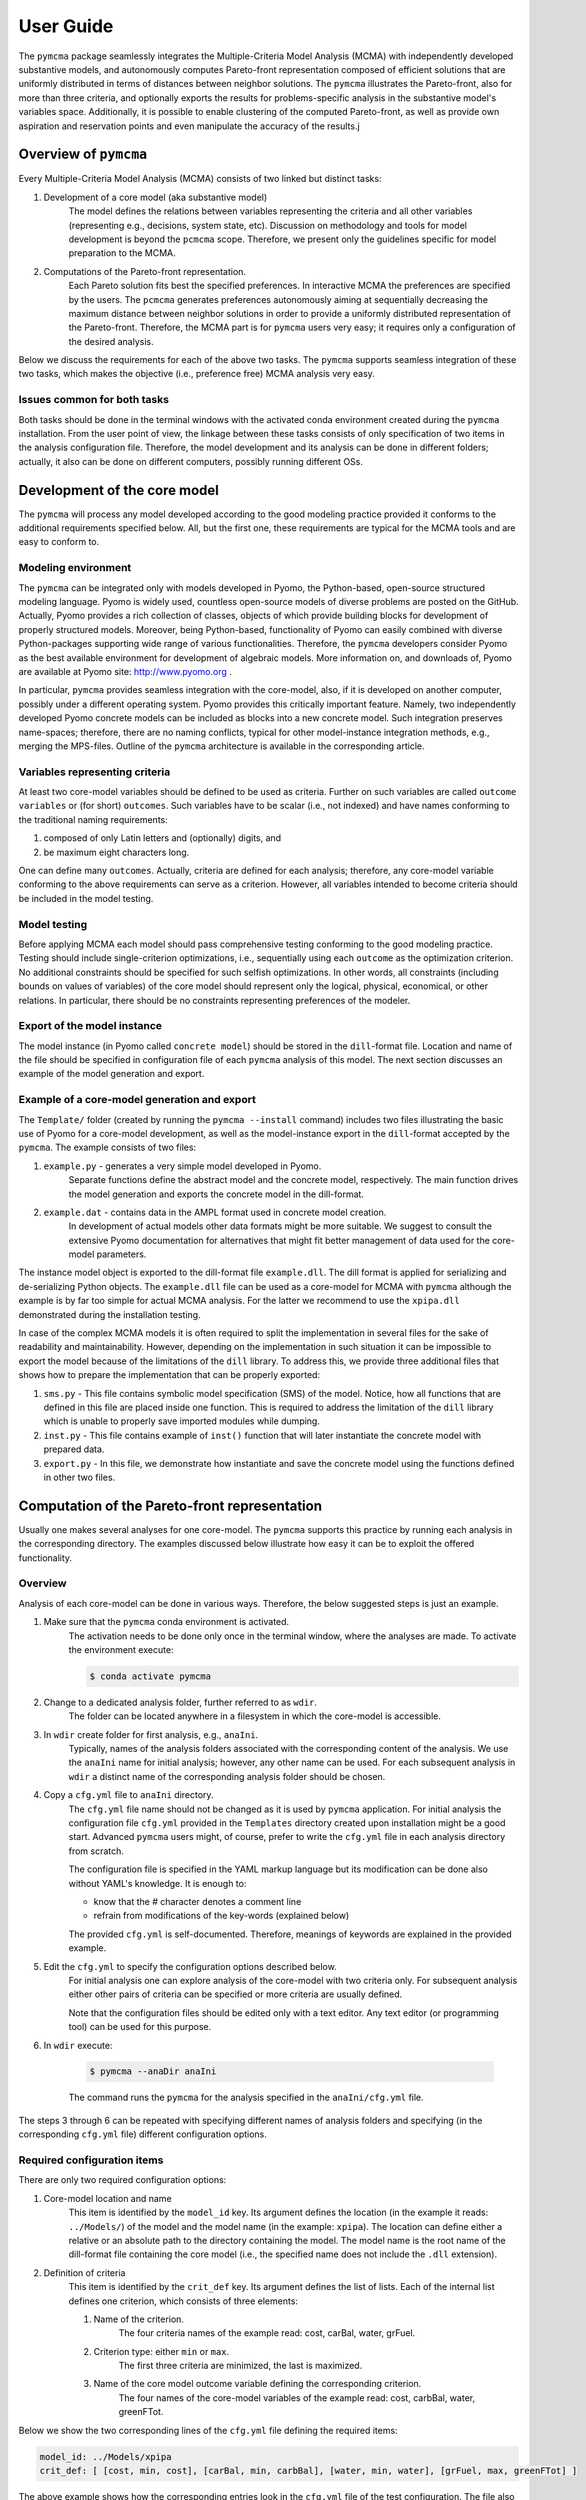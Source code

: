 User Guide
==========
The ``pymcma`` package seamlessly integrates the Multiple-Criteria Model
Analysis (MCMA) with independently developed substantive models, and
autonomously computes Pareto-front representation composed of efficient
solutions that are uniformly distributed in terms of distances between neighbor
solutions. The ``pymcma`` illustrates the Pareto-front, also for more than
three criteria, and optionally exports the results for problems-specific
analysis in the substantive model's variables space. Additionally, it is possible
to enable clustering of the computed Pareto-front, as well as provide own
aspiration and reservation points and even manipulate the accuracy of the results.j

Overview of ``pymcma``
----------------------
Every Multiple-Criteria Model Analysis (MCMA) consists of two linked but
distinct tasks:

#. Development of a core model (aka substantive model)
    The model defines the relations between variables representing the criteria
    and all other variables (representing e.g., decisions, system state, etc).
    Discussion on methodology and tools for model development is beyond the
    ``pcmcma`` scope. Therefore, we present only the guidelines specific for
    model preparation to the MCMA.

#. Computations of the Pareto-front representation.
    Each Pareto solution fits best the specified preferences.
    In interactive MCMA the preferences are specified by the users.
    The ``pcmcma`` generates preferences autonomously aiming at sequentially
    decreasing the maximum distance between neighbor solutions in order to provide
    a uniformly distributed representation of the Pareto-front.
    Therefore, the MCMA part is for ``pymcma`` users very easy;
    it requires only a configuration of the desired analysis.

Below we discuss the requirements for each of the above two tasks.
The ``pymcma`` supports seamless integration of these two tasks, which makes
the objective (i.e., preference free) MCMA analysis very easy.

Issues common for both tasks
^^^^^^^^^^^^^^^^^^^^^^^^^^^^
Both tasks should be done in the terminal windows with the activated conda
environment created during the ``pymcma`` installation.
From the user point of view, the linkage between these tasks consists of
only specification of two items in the analysis configuration file.
Therefore, the model development and its analysis can be done in
different folders; actually, it also can be done on different computers,
possibly running different OSs.

Development of the core model
-----------------------------
The ``pymcma`` will process any model developed according to the good modeling
practice provided it conforms to the additional requirements specified below.
All, but the first one, these requirements are typical for the MCMA tools and
are easy to conform to.

Modeling environment
^^^^^^^^^^^^^^^^^^^^
The ``pymcma`` can be integrated only with models developed in Pyomo,
the Python-based, open-source structured modeling language.
Pyomo is widely used, countless open-source models of diverse problems
are posted on the GitHub.
Actually, Pyomo provides a rich collection of classes, objects of which
provide building blocks for development of properly structured models.
Moreover, being Python-based, functionality of Pyomo can easily combined
with diverse Python-packages supporting wide range of various functionalities.
Therefore, the ``pymcma`` developers consider Pyomo as the best available
environment for development of algebraic models.
More information on, and downloads of, Pyomo are available at Pyomo site:
http://www.pyomo.org .

In particular, ``pymcma`` provides seamless integration with the core-model,
also, if it is developed on another computer, possibly under a different
operating system.
Pyomo provides this critically important feature.
Namely, two independently developed Pyomo concrete models can be
included as blocks into a new concrete model.
Such integration preserves name-spaces; therefore, there are no naming
conflicts, typical for other model-instance integration methods,
e.g., merging the MPS-files.
Outline of the ``pymcma`` architecture is available in the corresponding
article.

Variables representing criteria
^^^^^^^^^^^^^^^^^^^^^^^^^^^^^^^
At least two core-model variables should be defined to be used as criteria.
Further on such variables are called ``outcome variables`` or (for short)
``outcomes``.
Such variables have to be scalar (i.e., not indexed) and have names conforming
to the traditional naming requirements:

#. composed of only Latin letters and (optionally) digits, and
#. be maximum eight characters long.

One can define many ``outcomes``.
Actually, criteria are defined for each analysis; therefore, any core-model
variable conforming to the above requirements can serve as a criterion.
However, all variables intended to become criteria should be included in
the model testing.

Model testing
^^^^^^^^^^^^^
Before applying MCMA each model should pass comprehensive testing conforming
to the good modeling practice.
Testing should include single-criterion optimizations, i.e., sequentially using
each ``outcome`` as the optimization criterion.
No additional constraints should be specified for such selfish optimizations.
In other words, all constraints (including bounds on values of variables)
of the core model should represent only the logical, physical, economical, or other
relations.
In particular, there should be no constraints representing preferences of the modeler.

Export of the model instance
^^^^^^^^^^^^^^^^^^^^^^^^^^^^
The model instance (in Pyomo called ``concrete model``) should be stored in
the ``dill``-format file.
Location and name of the file should be specified in configuration file of each
``pymcma`` analysis of this model.
The next section discusses an example of the model generation and export.

Example of a core-model generation and export
^^^^^^^^^^^^^^^^^^^^^^^^^^^^^^^^^^^^^^^^^^^^^
The ``Template/`` folder (created by running the ``pymcma --install`` command)
includes two files illustrating the basic use of Pyomo for
a core-model development, as well as the model-instance export in the ``dill``-format
accepted by the ``pymcma``.
The example consists of two files:

#. ``example.py`` - generates a very simple model developed in Pyomo.
    Separate functions define the abstract model and the
    concrete model, respectively. The main function drives the model
    generation and exports the concrete model in the dill-format.

#. ``example.dat`` - contains data in the AMPL format used in concrete model creation.
    In development of actual models other data formats might be more suitable.
    We suggest to consult the extensive Pyomo documentation for alternatives
    that might fit better management of data used for the core-model parameters.

The instance model object is exported to the dill-format file ``example.dll``.
The dill format is applied for serializing and de-serializing Python objects.
The ``example.dll`` file can be used as a core-model for MCMA with ``pymcma``
although the example is by far too simple for actual MCMA analysis.
For the latter we recommend to use the ``xpipa.dll`` demonstrated during the
installation testing.

In case of the complex MCMA models it is often required to split the implementation
in several files for the sake of readability and maintainability. However, depending
on the implementation in such situation it can be impossible to export the model
because of the limitations of the ``dill`` library. To address this, we provide
three additional files that shows how to prepare the implementation that can be
properly exported:

#. ``sms.py`` - This file contains symbolic model specification (SMS) of the model.
   Notice, how all functions that are defined in this file are placed inside one
   function. This is required to address the limitation of the ``dill`` library which
   is unable to properly save imported modules while dumping.

#. ``inst.py`` - This file contains example of ``inst()`` function that will
   later instantiate the concrete model with prepared data.

#. ``export.py`` - In this file, we demonstrate how instantiate and save the
   concrete model using the functions defined in other two files.

Computation of the Pareto-front representation
----------------------------------------------
Usually one makes several analyses for one core-model.
The ``pymcma`` supports this practice by running each analysis in
the corresponding directory.
The examples discussed below illustrate how easy it can be to exploit
the offered functionality.

Overview
^^^^^^^^
Analysis of each core-model can be done in various ways.
Therefore, the below suggested steps is just an example.

#. Make sure that the ``pymcma`` conda environment is activated.
    The activation needs to be done only once in the terminal window, where
    the analyses are made.
    To activate the environment execute:

    .. code-block:: console

        $ conda activate pymcma


#. Change to a dedicated analysis folder, further referred to as ``wdir``.
    The folder can be located anywhere in a filesystem in which the
    core-model is accessible.

#. In ``wdir`` create folder for first analysis, e.g., ``anaIni``.
    Typically, names of the analysis folders associated with the corresponding
    content of the analysis.
    We use the ``anaIni`` name for initial analysis; however, any other name can be used.
    For each subsequent analysis in ``wdir`` a distinct name of the corresponding
    analysis folder should be chosen.

#. Copy a ``cfg.yml`` file to ``anaIni`` directory.
    The ``cfg.yml`` file name should not be changed as it is used by ``pymcma``
    application.
    For initial analysis the configuration file ``cfg.yml`` provided in the
    ``Templates`` directory created upon installation might be a good start.
    Advanced ``pymcma`` users might, of course, prefer to write the ``cfg.yml``
    file in each analysis directory from scratch.

    The configuration file is specified in the YAML markup language but its
    modification can be done also without YAML's knowledge.
    It is enough to:

    - know that the # character denotes a comment line
    - refrain from modifications of the key-words (explained below)

    The provided ``cfg.yml`` is self-documented.
    Therefore, meanings of keywords are explained in the provided example.

#. Edit the ``cfg.yml`` to specify the configuration options described below.
    For initial analysis one can explore analysis of the core-model with
    two criteria only.
    For subsequent analysis either other pairs of criteria can be specified or
    more criteria are usually defined.

    Note that the configuration files should be edited only with a text editor.
    Any text editor (or programming tool) can be used for this purpose.

#. In ``wdir`` execute:

    .. code-block:: console

        $ pymcma --anaDir anaIni

    The command runs the ``pymcma`` for the analysis specified in the
    ``anaIni/cfg.yml`` file.

The steps 3 through 6 can be repeated with specifying different names of analysis
folders and specifying (in the corresponding ``cfg.yml`` file) different configuration
options.

Required configuration items
^^^^^^^^^^^^^^^^^^^^^^^^^^^^
There are only two required configuration options:

#. Core-model location and name
    This item is identified by the ``model_id`` key. Its argument defines the location
    (in the example it reads: ``../Models/``) of the model and the model name
    (in the example: ``xpipa``).
    The location can define either a relative or an absolute path to the directory
    containing the model.
    The model name is the root name of the dill-format file containing the
    core model (i.e., the specified name does not include the ``.dll`` extension).

#. Definition of criteria
    This item is identified by the ``crit_def`` key. Its argument defines the
    list of lists.
    Each of the internal list defines one criterion, which consists of three elements:

    #. Name of the criterion.
        The four criteria names of the example read: cost, carBal, water, grFuel.

    #. Criterion type: either ``min`` or ``max``.
        The first three criteria are minimized, the last is maximized.

    #. Name of the core model outcome variable defining the corresponding criterion.
        The four names of the core-model variables of the example read:
        cost, carbBal, water, greenFTot.

Below we show the two corresponding lines of the ``cfg.yml`` file defining the
required items:

.. code-block:: YAML

    model_id: ../Models/xpipa
    crit_def: [ [cost, min, cost], [carBal, min, carbBal], [water, min, water], [grFuel, max, greenFTot] ]

The above example shows how the corresponding entries look in the
``cfg.yml`` file of the test configuration.
The file also contains several other (all of these commented) criteria definitions
of the testing model ``xpipa`` installed with ``pymcma``.

Note, that the two commented lines in ``cfg.yml`` separate the necessary specs
from optional specs.
Only the two lines shown above are not commented in the necessary part.

In the ``cfg.yml`` file almost all lines are commented,
i.e., have #-character as the first character of the line.
This is done for providing:

    - self-documentation of the option-keys available for the users,

    - values of the corresponding default values of the option.


Optional configuration items
^^^^^^^^^^^^^^^^^^^^^^^^^^^^
Several run-time options can be activated by the corresponding configuration items,
which are located in the ``cfg.yml`` file below the marker:

.. code-block:: YAML

    # The following specs are optional.  --------------------------------------------

All but one these items are commented.
The only one not commented reads:

.. code-block:: YAML

    rep_vars: ['cost', 'carbBal', 'water', 'greenFTot', 'carb', 'carbCap', 'actS']

It defines the list of names of the core-model variables, values of which are
requested to be stored for each iteration.
The variables can be either scalar (i.e., not indexed) or indexed.
The values are stored in the Pandas data-frame and exported as the CSV-format file.
If the ``rep_vars`` are undefined (i.e., the corresponding line is commented) than
the file is not generated.

Note that values of each indexed variable is stored in the data-frame columns,
each column name is composed of the variable name and all pertaining combinations of
values of indices.
Therefore, for models with many such combinations the number of data-frame columns
will be large.
This should be taken into account in specification of the ``rep_vars`` list.

Each of the other optional items in the ``cfg.yml`` is composed of two commented lines.
The first contains the description of the option,
the second the name of the key-word with its default value.
The default value can be changed by uncommenting the second line and modifying the
default value.

Here are additional information on the meaning of the optional configuration items,
referred to by the corresponding keyword:

#.  ``resdir`` - name of the result sub-directory.
    The analysis results are stored in the analysis result subdirectory of
    the corresponding analysis directory.  For the above discussed analysis
    example it will be named ``anaIni/Results/``.
    The result sub-directory will be created by ``pymcma``.

#.  ``run_id`` - name of the additional sub-directory of the result sub-directory.
    It might be desired to store the results in a separate directory (e.g., for
    different configuration options).
    The additional sub-directory (below the ``resdir``) will be created by
    specification of its name in the ``run_id`` option).

#.  ``mxIter`` - maximum number of iterations.
    It might be desired to change the number of iteration for obtaining either
    faster an incomplete Pareto-front representation or continue to computations
    with a larger (than the default) iteration number.

#.  ``showPlot`` - to suppress showing the plots during the computations.
    If the computation time is too long to wait for seeing the plots of the results,
    then showing the plots should be suppressed.
    Note that plots are always stored in the ``resdir``.

#.  ``solver`` - this option allows to choose the solver which will be used during the
    analysis. Default solver is ``glpk``, which is able to solve linear programming (LP)
    and mixed integer programming (MIP) problems. Other options include ``ipopt`` which
    solves linear (LP) and non-linear (LN) problems; and ``gams`` which uses cplex but
    the overhead is large.

#.  ``mxGap`` - maximum gap between neighbour solutions represented in Achievement
    Score Function (ASF) in range [1, 30] (range of all possible ASF values is [0, 100]).
    Default value is 5. Larger value of this parameter will generate more sparce
    representation of a Pareto-front, while smaller values will result in more points
    generated.

#.  ``mxItr`` - maximum number of iterations. The default value is 1000 iterations
    which is sufficient for most of the problems. However, computing the
    representation for problems with many criteria and/or requested fine gap
    tolerance or some shapes of the Pareto-front may require more iterations.

#.  ``nClust`` - number of clusters. The default value of 0 suppresses
    clustering. When ``nClust > 0``, then after generation of the Pareto-front pyMCMA
    will start cluster analysis of the created representation and create three additional
    plots, showing clusters and centres in 2 and 3 dimensional projections, and only
    centres of the clusters in 3 dimension projections. Depending on the number of
    the criteria in problem, three dimensional plots can be suspended.

#.  ``usrAR`` - path to specification of the Aspiration/Reservation (A/R) criteria values.
    The A/R-based specification of the user preferences is widely used in the
    interactive MCMA this method is also used by pyMCMA where the A/R values,
    for each iteration, are generated autonomously.
    The A/R file for the problem with three criteria should be formatted as follows:

    .. code-block::

        cost 5.1e+7  6.2e+7
        water 2.2e+4 1.0e+5
        grFuel 2.3e+3 500




Results of analyses
-------------------
Results of each analysis are stored in the ``resdir`` directory.
New results overwrite the old ones.
Therefore, in order to keep the old results one should define in the
``cfg.yml`` a new ``run_id``.

The stored results consist of Pandas data-frames and plots in the ``png`` format.
The data-frames are stored as the CSV-format files.
The column names of the data-frames are generated from the corresponding names
of either criteria or core-model variables.
Therefore, we recommend to use easy to associate names in the analysis and core-model
specification.

The result directory contains:

#. Data-frame with criteria values for each iteration.
    Each iteration is identified by its sequence-number.
    For each criterion and for each iteration criteria values are provided in
    two measurement units: (1) used in the core-model, and (2) normalized by the CAF
    (Criterion Achievement Function) to the common scale in which the largest/smallest
    value corresponds to the best/worst criterion performance within the Pareto-front.

#. Data-frame with values of the requested (in ``rep_vars``) core-model variables.
    The values for each iteration are exported to be available for problem/core-model
    specific analysis.
    To enable linking these values with the corresponding performance of the criteria,
    each iteration is identified by its sequence-number.
    The labels of the data-frame columns correspond to the variable names.
    The values of scalar (not indexed) variables are stored in one column.
    The values of each indexed variable are stored in separate columns;
    each column is labeled by the variable name and (sequentially generated)
    names corresponding to each combination of the values of the indices.

#. Plots illustrating the Pareto front.
    Two plots are generated:

    - Two-dimensional sub-plots of all combinations of criteria pairs.
    - Parallel-coordinate plot of all criteria.

#. Plots illustrating computation progress.
    Two plots showing the state at each computation stage are generated:

    - Pair of plots showing numbers of iterations and of distinct solutions, respectively.
    - Distributions of distances between neighbor solutions.

#. Plots illustrating the clusters (if enabled in configuration).
    Two plots showing the clusters in two and three dimension projections, as well as plot
    that shows only centres of clusters in three dimensions.

Summary
-------
Complementary details on the core-model preparation and the analysis are available
in the companion paper submitted for publication in the SoftwareX journal.

